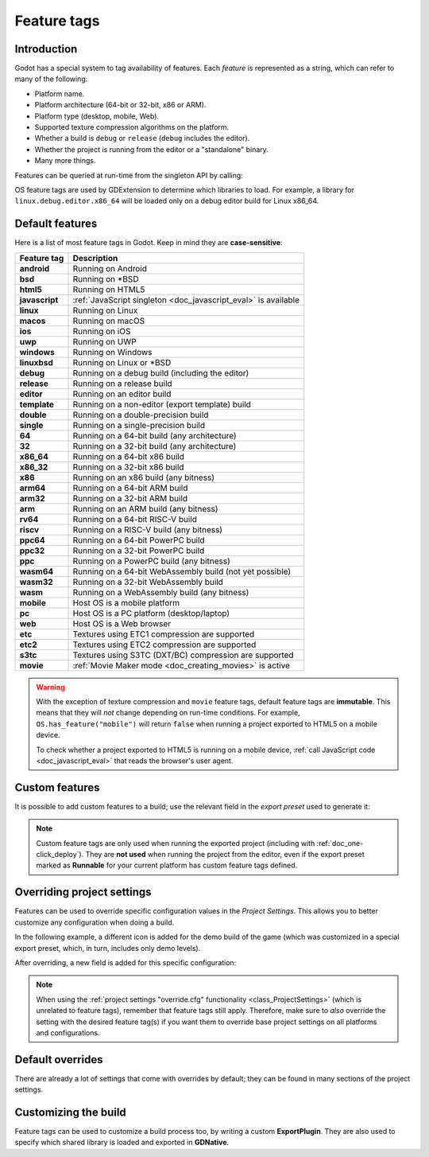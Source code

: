 .. _doc_feature_tags:

Feature tags
============

Introduction
------------

Godot has a special system to tag availability of features.
Each *feature* is represented as a string, which can refer to many of the following:

* Platform name.
* Platform architecture (64-bit or 32-bit, x86 or ARM).
* Platform type (desktop, mobile, Web).
* Supported texture compression algorithms on the platform.
* Whether a build is ``debug`` or ``release`` (``debug`` includes the editor).
* Whether the project is running from the editor or a "standalone" binary.
* Many more things.

Features can be queried at run-time from the singleton API by calling:

.. tabs::
 .. code-tab:: gdscript

    OS.has_feature(name)

 .. code-tab:: csharp

    OS.HasFeature(name);

OS feature tags are used by GDExtension to determine which libraries to load.
For example, a library for ``linux.debug.editor.x86_64`` will be
loaded only on a debug editor build for Linux x86_64.

Default features
----------------

Here is a list of most feature tags in Godot. Keep in mind they are **case-sensitive**:

+-----------------+----------------------------------------------------------+
| **Feature tag** | **Description**                                          |
+=================+==========================================================+
| **android**     | Running on Android                                       |
+-----------------+----------------------------------------------------------+
| **bsd**         | Running on \*BSD                                         |
+-----------------+----------------------------------------------------------+
| **html5**       | Running on HTML5                                         |
+-----------------+----------------------------------------------------------+
| **javascript**  | :ref:`JavaScript singleton <doc_javascript_eval>` is     |
|                 | available                                                |
+-----------------+----------------------------------------------------------+
| **linux**       | Running on Linux                                         |
+-----------------+----------------------------------------------------------+
| **macos**       | Running on macOS                                         |
+-----------------+----------------------------------------------------------+
| **ios**         | Running on iOS                                           |
+-----------------+----------------------------------------------------------+
| **uwp**         | Running on UWP                                           |
+-----------------+----------------------------------------------------------+
| **windows**     | Running on Windows                                       |
+-----------------+----------------------------------------------------------+
| **linuxbsd**    | Running on Linux or \*BSD                                |
+-----------------+----------------------------------------------------------+
| **debug**       | Running on a debug build (including the editor)          |
+-----------------+----------------------------------------------------------+
| **release**     | Running on a release build                               |
+-----------------+----------------------------------------------------------+
| **editor**      | Running on an editor build                               |
+-----------------+----------------------------------------------------------+
| **template**    | Running on a non-editor (export template) build          |
+-----------------+----------------------------------------------------------+
| **double**      | Running on a double-precision build                      |
+-----------------+----------------------------------------------------------+
| **single**      | Running on a single-precision build                      |
+-----------------+----------------------------------------------------------+
| **64**          | Running on a 64-bit build (any architecture)             |
+-----------------+----------------------------------------------------------+
| **32**          | Running on a 32-bit build (any architecture)             |
+-----------------+----------------------------------------------------------+
| **x86_64**      | Running on a 64-bit x86 build                            |
+-----------------+----------------------------------------------------------+
| **x86_32**      | Running on a 32-bit x86 build                            |
+-----------------+----------------------------------------------------------+
| **x86**         | Running on an x86 build (any bitness)                    |
+-----------------+----------------------------------------------------------+
| **arm64**       | Running on a 64-bit ARM build                            |
+-----------------+----------------------------------------------------------+
| **arm32**       | Running on a 32-bit ARM build                            |
+-----------------+----------------------------------------------------------+
| **arm**         | Running on an ARM build (any bitness)                    |
+-----------------+----------------------------------------------------------+
| **rv64**        | Running on a 64-bit RISC-V build                         |
+-----------------+----------------------------------------------------------+
| **riscv**       | Running on a RISC-V build (any bitness)                  |
+-----------------+----------------------------------------------------------+
| **ppc64**       | Running on a 64-bit PowerPC build                        |
+-----------------+----------------------------------------------------------+
| **ppc32**       | Running on a 32-bit PowerPC build                        |
+-----------------+----------------------------------------------------------+
| **ppc**         | Running on a PowerPC build (any bitness)                 |
+-----------------+----------------------------------------------------------+
| **wasm64**      | Running on a 64-bit WebAssembly build (not yet possible) |
+-----------------+----------------------------------------------------------+
| **wasm32**      | Running on a 32-bit WebAssembly build                    |
+-----------------+----------------------------------------------------------+
| **wasm**        | Running on a WebAssembly build (any bitness)             |
+-----------------+----------------------------------------------------------+
| **mobile**      | Host OS is a mobile platform                             |
+-----------------+----------------------------------------------------------+
| **pc**          | Host OS is a PC platform (desktop/laptop)                |
+-----------------+----------------------------------------------------------+
| **web**         | Host OS is a Web browser                                 |
+-----------------+----------------------------------------------------------+
| **etc**         | Textures using ETC1 compression are supported            |
+-----------------+----------------------------------------------------------+
| **etc2**        | Textures using ETC2 compression are supported            |
+-----------------+----------------------------------------------------------+
| **s3tc**        | Textures using S3TC (DXT/BC) compression are supported   |
+-----------------+----------------------------------------------------------+
| **movie**       | :ref:`Movie Maker mode <doc_creating_movies>` is active  |
+-----------------+----------------------------------------------------------+

.. warning::

    With the exception of texture compression and ``movie`` feature tags,
    default feature tags are **immutable**. This means that they will *not*
    change depending on run-time conditions. For example,
    ``OS.has_feature("mobile")`` will return ``false`` when running a project
    exported to HTML5 on a mobile device.

    To check whether a project exported to HTML5 is running on a mobile device,
    :ref:`call JavaScript code <doc_javascript_eval>` that reads the browser's
    user agent.

Custom features
---------------

It is possible to add custom features to a build; use the relevant
field in the *export preset* used to generate it:

.. image:: img/feature_tags1.png

.. note::

    Custom feature tags are only used when running the exported project
    (including with :ref:`doc_one-click_deploy`). They are **not used** when
    running the project from the editor, even if the export preset marked as
    **Runnable** for your current platform has custom feature tags defined.

Overriding project settings
---------------------------

Features can be used to override specific configuration values in the *Project Settings*.
This allows you to better customize any configuration when doing a build.

In the following example, a different icon is added for the demo build of the game (which was
customized in a special export preset, which, in turn, includes only demo levels).

.. image:: img/feature_tags2.png

After overriding, a new field is added for this specific configuration:

.. image:: img/feature_tags3.png

.. note::

    When using the
    :ref:`project settings "override.cfg" functionality <class_ProjectSettings>`
    (which is unrelated to feature tags), remember that feature tags still apply.
    Therefore, make sure to *also* override the setting with the desired feature
    tag(s) if you want them to override base project settings on all platforms
    and configurations.

Default overrides
-----------------

There are already a lot of settings that come with overrides by default; they can be found
in many sections of the project settings.

.. image:: img/feature_tags4.png

Customizing the build
---------------------

Feature tags can be used to customize a build process too, by writing a custom **ExportPlugin**.
They are also used to specify which shared library is loaded and exported in **GDNative**.
